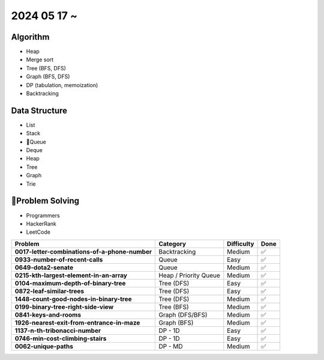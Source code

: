 2024 05 17 ~
===========

Algorithm
---------
- Heap
- Merge sort
- Tree (BFS, DFS)
- Graph (BFS, DFS)
- DP (tabulation, memoization)
- Backtracking

Data Structure
--------------

- List
- Stack
- Queue
- Deque
- Heap
- Tree
- Graph
- Trie


Problem Solving
---------------

- Programmers
- HackerRank
- LeetCode

+-----------------------------------------------+----------------------+-------------+------+
| Problem                                       | Category             | Difficulty  | Done |
+===============================================+======================+=============+======+
| **0017-letter-combinations-of-a-phone-number**| Backtracking         | Medium      | ✅   |
+-----------------------------------------------+----------------------+-------------+------+
| **0933-number-of-recent-calls**               | Queue                | Easy        | ✅   |
+-----------------------------------------------+----------------------+-------------+------+
| **0649-dota2-senate**                         | Queue                | Medium      | ✅   |
+-----------------------------------------------+----------------------+-------------+------+
| **0215-kth-largest-element-in-an-array**      | Heap / Priority Queue| Medium      | ✅   |
+-----------------------------------------------+----------------------+-------------+------+
| **0104-maximum-depth-of-binary-tree**         | Tree (DFS)           | Easy        | ✅   |
+-----------------------------------------------+----------------------+-------------+------+
| **0872-leaf-similar-trees**                   | Tree (DFS)           | Easy        | ✅   |
+-----------------------------------------------+----------------------+-------------+------+
| **1448-count-good-nodes-in-binary-tree**      | Tree (DFS)           | Medium      | ✅   |
+-----------------------------------------------+----------------------+-------------+------+
| **0199-binary-tree-right-side-view**          | Tree (BFS)           | Medium      | ✅   |
+-----------------------------------------------+----------------------+-------------+------+
| **0841-keys-and-rooms**                       | Graph (DFS/BFS)      | Medium      | ✅   |
+-----------------------------------------------+----------------------+-------------+------+
| **1926-nearest-exit-from-entrance-in-maze**   | Graph (BFS)          | Medium      | ✅   |
+-----------------------------------------------+----------------------+-------------+------+
| **1137-n-th-tribonacci-number**               | DP - 1D              | Easy        | ✅   |
+-----------------------------------------------+----------------------+-------------+------+
| **0746-min-cost-climbing-stairs**             | DP - 1D              | Easy        | ✅   |
+-----------------------------------------------+----------------------+-------------+------+
| **0062-unique-paths**                         | DP - MD              | Medium      | ✅   |
+-----------------------------------------------+----------------------+-------------+------+
